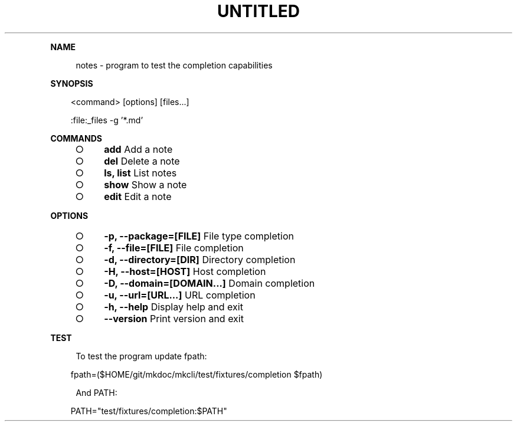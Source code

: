 .\" Generated by mkdoc on Thu Apr 14 2016 14:40:08 GMT+0800 (WITA)
.TH "UNTITLED" "1" "April, 2016" "UNTITLED 1.0" "User Commands"
.de nl
.sp 0
..
.de hr
.sp 1
.nf
.ce
.in 4
\l’80’
.fi
..
.de h1
.RE
.sp 1
\fB\\$1\fR
.RS 4
..
.de h2
.RE
.sp 1
.in 4
\fB\\$1\fR
.RS 6
..
.de h3
.RE
.sp 1
.in 6
\fB\\$1\fR
.RS 8
..
.de h4
.RE
.sp 1
.in 8
\fB\\$1\fR
.RS 10
..
.de h5
.RE
.sp 1
.in 10
\fB\\$1\fR
.RS 12
..
.de h6
.RE
.sp 1
.in 12
\fB\\$1\fR
.RS 14
..
.h1 "NAME"
.P
notes \- program to test the completion capabilities
.nl
.h1 "SYNOPSIS"
.PP
.in 10
<command> [options] [files...]
.PP
.in 10
:file:_files \-g '*.md'
.h1 "COMMANDS"
.BL
.IP "\[ci]" 4
\fBadd\fR Add a note
.nl
.IP "\[ci]" 4
\fBdel\fR Delete a note
.nl
.IP "\[ci]" 4
\fBls, list\fR List notes
.nl
.IP "\[ci]" 4
\fBshow\fR Show a note
.nl
.IP "\[ci]" 4
\fBedit\fR Edit a note
.nl
.EL
.h1 "OPTIONS"
.BL
.IP "\[ci]" 4
\fB\-p, \-\-package=[FILE]\fR File type completion
.nl
.IP "\[ci]" 4
\fB\-f, \-\-file=[FILE]\fR File completion
.nl
.IP "\[ci]" 4
\fB\-d, \-\-directory=[DIR]\fR Directory completion
.nl
.IP "\[ci]" 4
\fB\-H, \-\-host=[HOST]\fR Host completion
.nl
.IP "\[ci]" 4
\fB\-D, \-\-domain=[DOMAIN...]\fR Domain completion
.nl
.IP "\[ci]" 4
\fB\-u, \-\-url=[URL...]\fR URL completion
.nl
.IP "\[ci]" 4
\fB\-h, \-\-help\fR Display help and exit
.nl
.IP "\[ci]" 4
\fB\-\-version\fR Print version and exit
.nl
.EL
.h1 "TEST"
.P
To test the program update fpath:
.nl
.PP
.in 10
fpath=($HOME/git/mkdoc/mkcli/test/fixtures/completion $fpath)
.P
And PATH:
.nl
.PP
.in 10
PATH="test/fixtures/completion:$PATH"